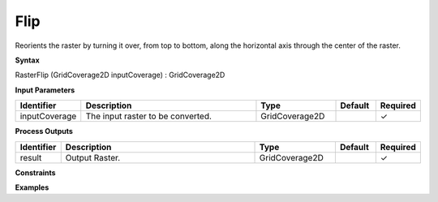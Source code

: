 .. _rasterflip:

Flip
====

Reorients the raster by turning it over, from top to bottom, along the horizontal axis through the center of the raster.

**Syntax**

RasterFlip (GridCoverage2D inputCoverage) : GridCoverage2D

**Input Parameters**

.. list-table::
   :widths: 10 50 20 10 10

   * - **Identifier**
     - **Description**
     - **Type**
     - **Default**
     - **Required**

   * - inputCoverage
     - The input raster to be converted.
     - GridCoverage2D
     - 
     - ✓

**Process Outputs**

.. list-table::
   :widths: 10 50 20 10 10

   * - **Identifier**
     - **Description**
     - **Type**
     - **Default**
     - **Required**

   * - result
     - Output Raster.
     - GridCoverage2D
     - 
     - ✓

**Constraints**

 

**Examples**

